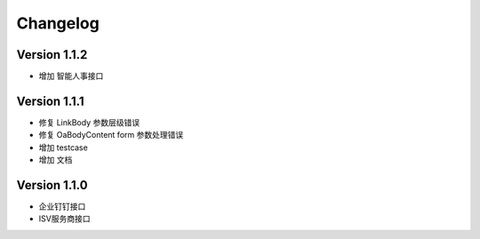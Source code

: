 Changelog
================

Version 1.1.2
------------------

+ 增加 智能人事接口

Version 1.1.1
------------------

+ 修复 LinkBody 参数层级错误
+ 修复 OaBodyContent form 参数处理错误
+ 增加 testcase
+ 增加 文档


Version 1.1.0
------------------

+ 企业钉钉接口
+ ISV服务商接口

